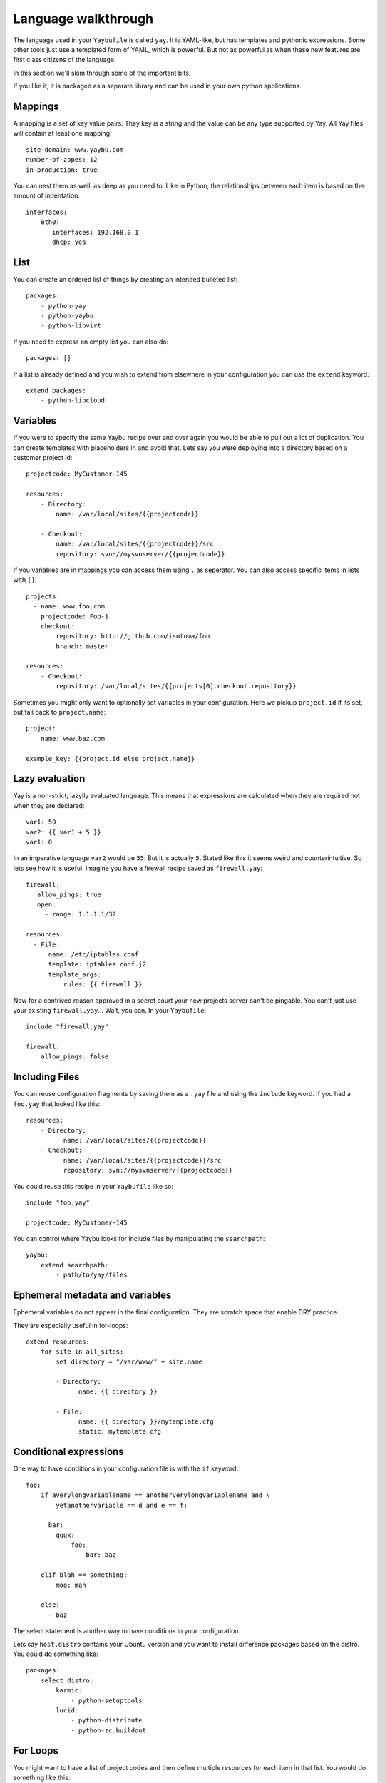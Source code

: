 ====================
Language walkthrough
====================

The language used in your ``Yaybufile`` is called ``yay``. It is YAML-like, but
has templates and pythonic expressions. Some other tools just use a templated
form of YAML, which is powerful. But not as powerful as when these new features
are first class citizens of the language.

In this section we'll skim through some of the important bits.

If you like it, it is packaged as a separate library and can be used in your
own python applications.


Mappings
========

A mapping is a set of key value pairs. They key is a string and the value
can be any type supported by Yay. All Yay files will contain at least one
mapping::

    site-domain: www.yaybu.com
    number-of-zopes: 12
    in-production: true

You can nest them as well, as deep as you need to. Like in Python, the
relationships between each item is based on the amount of indentation::

    interfaces:
        eth0:
           interfaces: 192.168.0.1
           dhcp: yes

List
====

You can create an ordered list of things by creating an intended bulleted
list::

    packages:
        - python-yay
        - python-yaybu
        - python-libvirt

If you need to express an empty list you can also do::

    packages: []

If a list is already defined and you wish to extend from elsewhere in your configuration you can use the ``extend`` keyword::

    extend packages:
        - python-libcloud


Variables
=========

If you were to specify the same Yaybu recipe over and over again you would
be able to pull out a lot of duplication. You can create templates with
placeholders in and avoid that. Lets say you were deploying into
a directory based on a customer project id::

    projectcode: MyCustomer-145

    resources:
        - Directory:
            name: /var/local/sites/{{projectcode}}

        - Checkout:
            name: /var/local/sites/{{projectcode}}/src
            repository: svn://mysvnserver/{{projectcode}}

If you variables are in mappings you can access them using ``.`` as seperator.
You can also access specific items in lists with ``[]``::

    projects:
      - name: www.foo.com
        projectcode: Foo-1
        checkout:
            repository: http://github.com/isotoma/foo
            branch: master

    resources:
        - Checkout:
            repository: /var/local/sites/{{projects[0].checkout.repository}}

Sometimes you might only want to optionally set variables in your
configuration. Here we pickup ``project.id`` if its set, but fall back
to ``project.name``::

    project:
        name: www.baz.com

    example_key: {{project.id else project.name}}


Lazy evaluation
===============

Yay is a non-strict, lazyily evaluated language. This means that expressions are
calculated when they are required not when they are declared::

    var1: 50
    var2: {{ var1 + 5 }}
    var1: 0

In an imperative language ``var2`` would be ``55``. But it is actually ``5``.
Stated like this it seems weird and counterintuitive. So lets see how it is
useful. Imagine you have a firewall recipe saved as ``firewall.yay``::

    firewall:
       allow_pings: true
       open:
         - range: 1.1.1.1/32

    resources:
      - File:
          name: /etc/iptables.conf
          template: iptables.conf.j2
          template_args:
              rules: {{ firewall }}

Now for a contrived reason approved in a secret court your new projects server
can't be pingable. You can't just use your existing ``firewall.yay``... Wait,
you can. In your ``Yaybufile``::

    include "firewall.yay"

    firewall:
        allow_pings: false


Including Files
===============

You can reuse configuration fragments by saving them as a ``.yay`` file and using the ``include`` keyword. If you had a ``foo.yay`` that looked like this::

    resources:
        - Directory:
              name: /var/local/sites/{{projectcode}}
        - Checkout:
              name: /var/local/sites/{{projectcode}}/src
              repository: svn://mysvnserver/{{projectcode}}

You could reuse this recipe in your ``Yaybufile`` like so::

    include "foo.yay"

    projectcode: MyCustomer-145

You can control where Yaybu looks for include files by manipulating the ``searchpath``::

    yaybu:
        extend searchpath:
            - path/to/yay/files


Ephemeral metadata and variables
================================

Ephemeral variables do not appear in the final configuration. They are scratch space that enable DRY practice.

They are especially useful in for-loops::

    extend resources:
        for site in all_sites:
            set directory = "/var/www/" + site.name

            - Directory:
                  name: {{ directory }}

            - File:
                  name: {{ directory }}/mytemplate.cfg
                  static: mytemplate.cfg


Conditional expressions
=======================

One way to have conditions in your configuration file is with the ``if`` keyword::

    foo:
        if averylongvariablename == anotherverylongvariablename and \
            yetanothervariable == d and e == f:

          bar:
            quux:
                foo:
                    bar: baz

        elif blah == something:
            moo: mah

        else:
          - baz

The select statement is another way to have conditions in your configuration.

Lets say ``host.distro`` contains your Ubuntu version and you want to install
difference packages based on the distro. You could do something like::

    packages:
        select distro:
            karmic:
                - python-setuptools
            lucid:
                - python-distribute
                - python-zc.buildout


For Loops
=========

You might want to have a list of project codes and then define multiple
resources for each item in that list. You would do something like this::

    projectcodes:
        MyCustomer-100
        MyCustomer-72

    extend resources:

        for p in projectcodes:
            - Directory:
                  name: /var/local/sites/{{p}}

            for q in p.qcodes:
                - Checkout:
                    name: /var/local/sites/{{p}}/src
                    repository: svn://mysvnserver/{{q}}

You can also have conditions::

    fruit:
        - name: apple
          price: 5
        - name: lime
          price: 10

    cheap:
        for f in fruit if f.price < 10:
            - {{f}}


You might need to loop over a list within a list::

    staff:
      - name: Joe
        devices:
          - macbook
          - iphone

      - name: John
        devices:
          - air
          - iphone

    stuff:
        for s in staff:
            for d in s.devices:
                {{d}}

This will produce a single list that is equivalent to::

    stuff:
      - macbook
      - iphone
      - air
      - iphone

You can use a for against a mapping too - you will iterate over its
keys. A for over a mapping with a condition might look like this::

    fruit:
      # recognised as decimal integers since they look a bit like them
      apple: 5
      lime: 10
      strawberry: 1

    cheap:
        for f in fruit:
           if fruit[f] < 10:
             {{f}}

That would return a list with apple and strawberry in it. The list will
be sorted alphabetically: mappings are generally unordered but we want
the iteration order to be stable.


Function calls
==============

Any sandboxed python function can be called where an expression would exist in a yay statement::

    set foo = sum(a)
    for x in range(foo):
        - x


Macros and Prototypes
=====================

Macros provided parameterised blocks that can be reused.

you can define a macro with::

    macro mymacro:
        foo: bar
        baz: {{thing}}

You can then call it later::

    foo:
        for q in x:
            call mymacro:
                thing: {{q}}

Prototypes contain a default mapping which you can then override. They
are different from macros in that a prototype is not parameterised, but
can instead be extended.

In their final form, they behave exactly like mappings::

    prototype DjangoSite:
        set self = here

        name: www.example-site.com

        sitedir: /var/local/sites/{{ self.name }}
        rundir: /var/run/{{ self.name }}
        tmpdir: /var/tmp/{{ self.name }}

        resources:
            - Directory:
                name: {{ self.tmpdir }}

            - Checkout:
                name: {{ self.sitedir}}
                source: git://github.com/

    some_key:
        new DjangoSite:
            sitename: www.example.com

Here
====

Here is a reserved word that expands to the nearest parent node that is a mapping.

You can use it to refer to siblings::

    some_data:
        sitename: www.example.com
        sitedir: /var/www/{{ here.sitename }}

You can use it with ``set`` to refer to specific points of the graph::

     some_data:
         set self = here

        nested:
            something: goodbye
            mapping: {{ self.something }}         # Should be 'hello'
            other_mapping: {{ here.something }}   # Should be 'goodbye'

        something: hello

